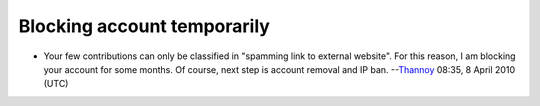 Blocking account temporarily
----------------------------

-  Your few contributions can only be classified in "spamming link to external website". For this reason, I am blocking your account for some months. Of course, next step is account removal and IP ban. --`Thannoy <User:Thannoy>`__ 08:35, 8 April 2010 (UTC)
